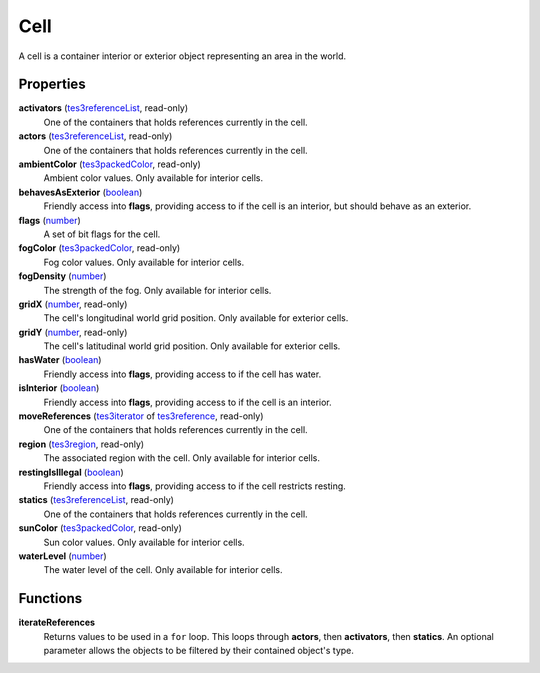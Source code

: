 
Cell
====================================================================================================

A cell is a container interior or exterior object representing an area in the world.


Properties
----------------------------------------------------------------------------------------------------

**activators** (`tes3referenceList`_, read-only)
    One of the containers that holds references currently in the cell.

**actors** (`tes3referenceList`_, read-only)
    One of the containers that holds references currently in the cell.

**ambientColor** (`tes3packedColor`_, read-only)
    Ambient color values. Only available for interior cells.

**behavesAsExterior** (`boolean`_)
    Friendly access into **flags**, providing access to if the cell is an interior, but should behave as an exterior.

**flags** (`number`_)
    A set of bit flags for the cell.

**fogColor** (`tes3packedColor`_, read-only)
    Fog color values. Only available for interior cells.

**fogDensity** (`number`_)
    The strength of the fog. Only available for interior cells.

**gridX** (`number`_, read-only)
    The cell's longitudinal world grid position. Only available for exterior cells.

**gridY** (`number`_, read-only)
    The cell's latitudinal world grid position. Only available for exterior cells.

**hasWater** (`boolean`_)
    Friendly access into **flags**, providing access to if the cell has water.

**isInterior** (`boolean`_)
    Friendly access into **flags**, providing access to if the cell is an interior.

**moveReferences** (`tes3iterator`_ of `tes3reference`_, read-only)
    One of the containers that holds references currently in the cell.

**region** (`tes3region`_, read-only)
    The associated region with the cell. Only available for interior cells.

**restingIsIllegal** (`boolean`_)
    Friendly access into **flags**, providing access to if the cell restricts resting.

**statics** (`tes3referenceList`_, read-only)
    One of the containers that holds references currently in the cell.

**sunColor** (`tes3packedColor`_, read-only)
    Sun color values. Only available for interior cells.

**waterLevel** (`number`_)
    The water level of the cell. Only available for interior cells.


Functions
----------------------------------------------------------------------------------------------------

**iterateReferences**
    Returns values to be used in a ``for`` loop. This loops through **actors**, then **activators**, then **statics**. An optional parameter allows the objects to be filtered by their contained object's type.


.. _`boolean`: ../lua/boolean.html
.. _`number`: ../lua/number.html
.. _`string`: ../lua/string.html
.. _`table`: ../lua/table.html
.. _`userdata`: ../lua/userdata.html

.. _`tes3iterator`: iterator.html
.. _`tes3packedColor`: packedColor.html
.. _`tes3reference`: reference.html
.. _`tes3referenceList`: referenceList.html
.. _`tes3region`: region.html
